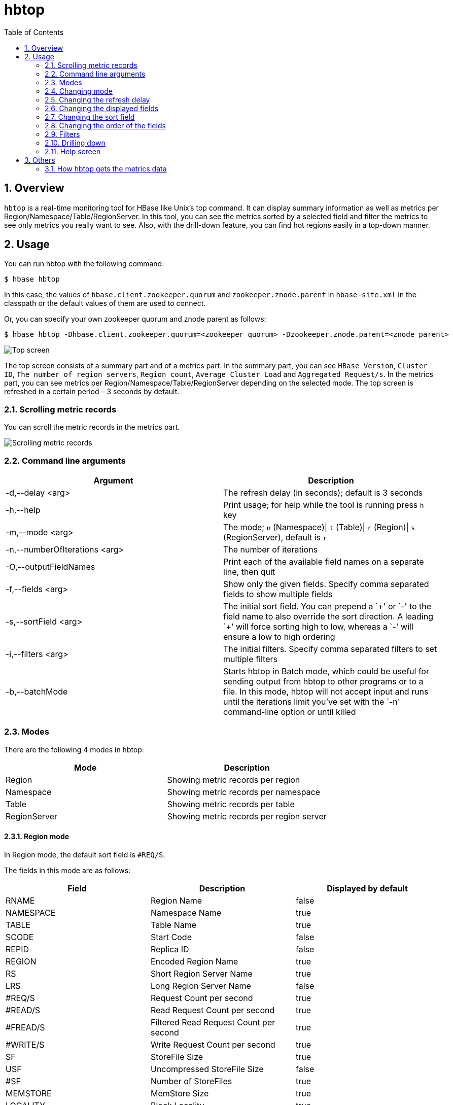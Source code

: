 ////
/**
 *
 * Licensed to the Apache Software Foundation (ASF) under one
 * or more contributor license agreements.  See the NOTICE file
 * distributed with this work for additional information
 * regarding copyright ownership.  The ASF licenses this file
 * to you under the Apache License, Version 2.0 (the
 * "License"); you may not use this file except in compliance
 * with the License.  You may obtain a copy of the License at
 *
 *     http://www.apache.org/licenses/LICENSE-2.0
 *
 * Unless required by applicable law or agreed to in writing, software
 * distributed under the License is distributed on an "AS IS" BASIS,
 * WITHOUT WARRANTIES OR CONDITIONS OF ANY KIND, either express or implied.
 * See the License for the specific language governing permissions and
 * limitations under the License.
 */
////

[[hbtop]]
= hbtop
:doctype: book
:numbered:
:toc: left
:icons: font
:experimental:

== Overview

`hbtop` is a real-time monitoring tool for HBase like Unix's top command.
It can display summary information as well as metrics per Region/Namespace/Table/RegionServer.
In this tool, you can see the metrics sorted by a selected field and filter the metrics to see only metrics you really want to see.
Also, with the drill-down feature, you can find hot regions easily in a top-down manner.

== Usage

You can run hbtop with the following command:

----
$ hbase hbtop
----

In this case, the values of `hbase.client.zookeeper.quorum` and `zookeeper.znode.parent` in `hbase-site.xml` in the classpath or the default values of them are used to connect.

Or, you can specify your own zookeeper quorum and znode parent as follows:

----
$ hbase hbtop -Dhbase.client.zookeeper.quorum=<zookeeper quorum> -Dzookeeper.znode.parent=<znode parent>
----

image::https://hbase.apache.org/hbtop-images/top_screen.gif[Top screen]

The top screen consists of a summary part and of a metrics part.
In the summary part, you can see `HBase Version`, `Cluster ID`, `The number of region servers`, `Region count`, `Average Cluster Load` and `Aggregated Request/s`.
In the metrics part, you can see metrics per Region/Namespace/Table/RegionServer depending on the selected mode.
The top screen is refreshed in a certain period – 3 seconds by default.

=== Scrolling metric records

You can scroll the metric records in the metrics part.

image::https://hbase.apache.org/hbtop-images/scrolling_metric_records.gif[Scrolling metric records]

=== Command line arguments

[options="header"]
|=================================
| Argument | Description
| -d,--delay &lt;arg&gt; | The refresh delay (in seconds); default is 3 seconds
| -h,--help | Print usage; for help while the tool is running press `h` key
| -m,--mode &lt;arg&gt; | The mode; `n` (Namespace)&#124; `t` (Table)&#124; `r` (Region)&#124; `s` (RegionServer), default is `r`
| -n,--numberOfIterations &lt;arg&gt; | The number of iterations
| -O,--outputFieldNames | Print each of the available field names on a separate line, then quit
| -f,--fields &lt;arg&gt; | Show only the given fields. Specify comma separated fields to show multiple fields
| -s,--sortField &lt;arg&gt; | The initial sort field. You can prepend a `&plus;' or `-' to the field name to also override the sort direction. A leading `&plus;' will force sorting high to low, whereas a `-' will ensure a low to high ordering
| -i,--filters &lt;arg&gt; | The initial filters. Specify comma separated filters to set multiple filters
| -b,--batchMode | Starts hbtop in Batch mode, which could be useful for sending output from hbtop to other programs or to a file. In this mode, hbtop will not accept input and runs until the iterations limit you've set with the `-n' command-line option or until killed
|=================================

=== Modes

There are the following 4 modes in hbtop:

[options="header"]
|=================================
| Mode | Description
| Region | Showing metric records per region
| Namespace | Showing metric records per namespace
| Table | Showing metric records per table
| RegionServer | Showing metric records per region server
|=================================

==== Region mode

In Region mode, the default sort field is `#REQ/S`.

The fields in this mode are as follows:

[options="header"]
|=================================
| Field | Description | Displayed by default
| RNAME | Region Name | false
| NAMESPACE | Namespace Name | true
| TABLE | Table Name | true
| SCODE | Start Code | false
| REPID | Replica ID | false
| REGION | Encoded Region Name | true
| RS | Short Region Server Name | true
| LRS | Long Region Server Name | false
| #REQ/S | Request Count per second | true
| #READ/S | Read Request Count per second | true
| #FREAD/S | Filtered Read Request Count per second | true
| #WRITE/S | Write Request Count per second | true
| SF | StoreFile Size | true
| USF | Uncompressed StoreFile Size | false
| #SF | Number of StoreFiles | true
| MEMSTORE | MemStore Size | true
| LOCALITY | Block Locality | true
| SKEY | Start Key | false
| #COMPingCELL | Compacting Cell Count | false
| #COMPedCELL | Compacted Cell Count | false
| %COMP | Compaction Progress | false
| LASTMCOMP | Last Major Compaction Time | false
|=================================

==== Namespace mode

In Namespace mode, the default sort field is `#REQ/S`.

The fields in this mode are as follows:

[options="header"]
|=================================
| Field | Description | Displayed by default
| NAMESPACE | Namespace Name | true
| #REGION | Region Count | true
| #REQ/S | Request Count per second | true
| #READ/S | Read Request Count per second | true
| #FREAD/S | Filtered Read Request Count per second | true
| #WRITE/S | Write Request Count per second | true
| SF | StoreFile Size | true
| USF | Uncompressed StoreFile Size | false
| #SF | Number of StoreFiles | true
| MEMSTORE | MemStore Size | true
|=================================

==== Table mode

In Table mode, the default sort field is `#REQ/S`.

The fields in this mode are as follows:

[options="header"]
|=================================
| Field | Description | Displayed by default
| NAMESPACE | Namespace Name | true
| TABLE | Table Name | true
| #REGION | Region Count | true
| #REQ/S | Request Count per second | true
| #READ/S | Read Request Count per second | true
| #FREAD/S | Filtered Read Request Count per second | true
| #WRITE/S | Write Request Count per second | true
| SF | StoreFile Size | true
| USF | Uncompressed StoreFile Size | false
| #SF | Number of StoreFiles | true
| MEMSTORE | MemStore Size | true
|=================================

==== RegionServer mode

In RegionServer mode, the default sort field is `#REQ/S`.

The fields in this mode are as follows:

[options="header"]
|=================================
| Field | Description | Displayed by default
| RS | Short Region Server Name | true
| LRS | Long Region Server Name | false
| #REGION | Region Count | true
| #REQ/S | Request Count per second | true
| #READ/S | Read Request Count per second | true
| #FREAD/S | Filtered Read Request Count per second | true
| #WRITE/S | Write Request Count per second | true
| SF | StoreFile Size | true
| USF | Uncompressed StoreFile Size | false
| #SF | Number of StoreFiles | true
| MEMSTORE | MemStore Size | true
| UHEAP | Used Heap Size | true
| MHEAP | Max Heap Size | true
|=================================

=== Changing mode

You can change mode by pressing `m` key in the top screen.

image::https://hbase.apache.org/hbtop-images/changing_mode.gif[Changing mode]

=== Changing the refresh delay

You can change the refresh by pressing `d` key in the top screen.

image::https://hbase.apache.org/hbtop-images/changing_refresh_delay.gif[Changing the refresh delay]

=== Changing the displayed fields

You can move to the field screen by pressing `f` key in the top screen. In the fields screen, you can change the displayed fields by choosing a field and pressing `d` key or `space` key.

image::https://hbase.apache.org/hbtop-images/changing_displayed_fields.gif[Changing the displayed fields]

=== Changing the sort field

You can move to the fields screen by pressing `f` key in the top screen. In the field screen, you can change the sort field by choosing a field and pressing `s`. Also, you can change the sort order (ascending or descending) by pressing `R` key.

image::https://hbase.apache.org/hbtop-images/changing_sort_field.gif[Changing the sort field]

=== Changing the order of the fields

You can move to the fields screen by pressing `f` key in the top screen. In the field screen, you can change the order of the fields.

image::https://hbase.apache.org/hbtop-images/changing_order_of_fields.gif[Changing the sort field]

=== Filters

You can filter the metric records with the filter feature. We can add filters by pressing `o` key for ignoring case or `O` key for case sensitive.

image::https://hbase.apache.org/hbtop-images/adding_filters.gif[Adding filters]

The syntax is as follows:
----
<Field><Operator><Value>
----

For example, we can add filters like the following:
----
NAMESPACE==default
REQ/S>1000
----

The operators we can specify are as follows:

[options="header"]
|=================================
| Operator | Description
| = | Partial match
| == | Exact match
| > | Greater than
| >= | Greater than or equal to
| < | Less than
| <= | Less than and equal to
|=================================

You can see the current filters by pressing `^o` key and clear them by pressing `=` key.

image::https://hbase.apache.org/hbtop-images/showing_and_clearing_filters.gif[Showing and clearing filters]

=== Drilling down

You can drill down the metric record by choosing a metric record that you want to drill down and pressing `i` key in the top screen. With this feature, you can find hot regions easily in a top-down manner.

image::https://hbase.apache.org/hbtop-images/driling_down.gif[Drilling down]

=== Help screen

You can see the help screen by pressing `h` key in the top screen.

image::https://hbase.apache.org/hbtop-images/help_screen.gif[Help screen]

== Others

=== How hbtop gets the metrics data

hbtop gets the metrics from ClusterMetrics which is returned as the result of a call to Admin#getClusterMetrics() on the current HMaster. To add metrics to hbtop, they will need to be exposed via ClusterMetrics.
